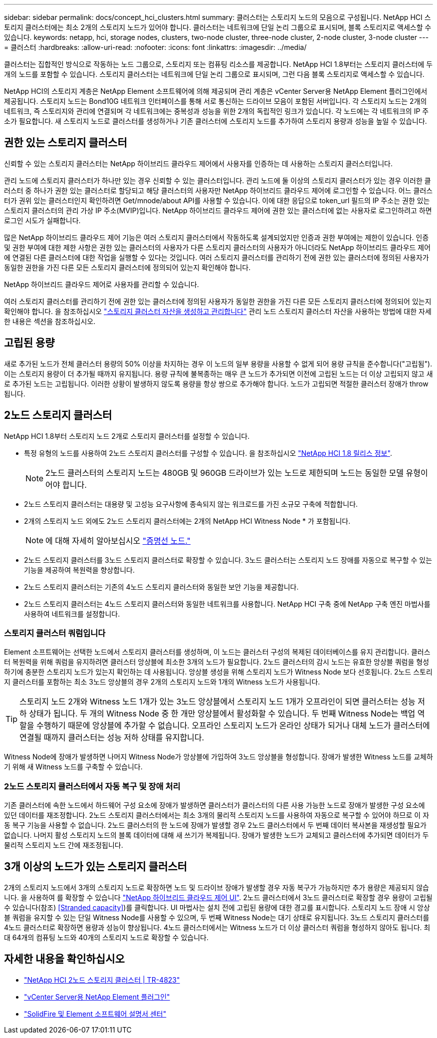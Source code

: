 ---
sidebar: sidebar 
permalink: docs/concept_hci_clusters.html 
summary: 클러스터는 스토리지 노드의 모음으로 구성됩니다. NetApp HCI 스토리지 클러스터에는 최소 2개의 스토리지 노드가 있어야 합니다. 클러스터는 네트워크에 단일 논리 그룹으로 표시되며, 블록 스토리지로 액세스할 수 있습니다. 
keywords: netapp, hci, storage nodes, clusters, two-node cluster, three-node cluster, 2-node cluster, 3-node cluster 
---
= 클러스터
:hardbreaks:
:allow-uri-read: 
:nofooter: 
:icons: font
:linkattrs: 
:imagesdir: ../media/


[role="lead"]
클러스터는 집합적인 방식으로 작동하는 노드 그룹으로, 스토리지 또는 컴퓨팅 리소스를 제공합니다. NetApp HCI 1.8부터는 스토리지 클러스터에 두 개의 노드를 포함할 수 있습니다. 스토리지 클러스터는 네트워크에 단일 논리 그룹으로 표시되며, 그런 다음 블록 스토리지로 액세스할 수 있습니다.

NetApp HCI의 스토리지 계층은 NetApp Element 소프트웨어에 의해 제공되며 관리 계층은 vCenter Server용 NetApp Element 플러그인에서 제공됩니다. 스토리지 노드는 Bond10G 네트워크 인터페이스를 통해 서로 통신하는 드라이브 모음이 포함된 서버입니다. 각 스토리지 노드는 2개의 네트워크, 즉 스토리지와 관리에 연결되며 각 네트워크에는 중복성과 성능을 위한 2개의 독립적인 링크가 있습니다. 각 노드에는 각 네트워크의 IP 주소가 필요합니다. 새 스토리지 노드로 클러스터를 생성하거나 기존 클러스터에 스토리지 노드를 추가하여 스토리지 용량과 성능을 높일 수 있습니다.



== 권한 있는 스토리지 클러스터

신뢰할 수 있는 스토리지 클러스터는 NetApp 하이브리드 클라우드 제어에서 사용자를 인증하는 데 사용하는 스토리지 클러스터입니다.

관리 노드에 스토리지 클러스터가 하나만 있는 경우 신뢰할 수 있는 클러스터입니다. 관리 노드에 둘 이상의 스토리지 클러스터가 있는 경우 이러한 클러스터 중 하나가 권한 있는 클러스터로 할당되고 해당 클러스터의 사용자만 NetApp 하이브리드 클라우드 제어에 로그인할 수 있습니다. 어느 클러스터가 권위 있는 클러스터인지 확인하려면 Get/mnode/about API를 사용할 수 있습니다. 이에 대한 응답으로 token_url 필드의 IP 주소는 권한 있는 스토리지 클러스터의 관리 가상 IP 주소(MVIP)입니다. NetApp 하이브리드 클라우드 제어에 권한 있는 클러스터에 없는 사용자로 로그인하려고 하면 로그인 시도가 실패합니다.

많은 NetApp 하이브리드 클라우드 제어 기능은 여러 스토리지 클러스터에서 작동하도록 설계되었지만 인증과 권한 부여에는 제한이 있습니다. 인증 및 권한 부여에 대한 제한 사항은 권한 있는 클러스터의 사용자가 다른 스토리지 클러스터의 사용자가 아니더라도 NetApp 하이브리드 클라우드 제어에 연결된 다른 클러스터에 대한 작업을 실행할 수 있다는 것입니다. 여러 스토리지 클러스터를 관리하기 전에 권한 있는 클러스터에 정의된 사용자가 동일한 권한을 가진 다른 모든 스토리지 클러스터에 정의되어 있는지 확인해야 합니다.

NetApp 하이브리드 클라우드 제어로 사용자를 관리할 수 있습니다.

여러 스토리지 클러스터를 관리하기 전에 권한 있는 클러스터에 정의된 사용자가 동일한 권한을 가진 다른 모든 스토리지 클러스터에 정의되어 있는지 확인해야 합니다. 을 참조하십시오 link:task_mnode_manage_storage_cluster_assets.html["스토리지 클러스터 자산을 생성하고 관리합니다"] 관리 노드 스토리지 클러스터 자산을 사용하는 방법에 대한 자세한 내용은 섹션을 참조하십시오.



== 고립된 용량

새로 추가된 노드가 전체 클러스터 용량의 50% 이상을 차지하는 경우 이 노드의 일부 용량을 사용할 수 없게 되어 용량 규칙을 준수합니다("고립됨"). 이는 스토리지 용량이 더 추가될 때까지 유지됩니다. 용량 규칙에 불복종하는 매우 큰 노드가 추가되면 이전에 고립된 노드는 더 이상 고립되지 않고 새로 추가된 노드는 고립됩니다. 이러한 상황이 발생하지 않도록 용량을 항상 쌍으로 추가해야 합니다. 노드가 고립되면 적절한 클러스터 장애가 throw됩니다.



== 2노드 스토리지 클러스터

NetApp HCI 1.8부터 스토리지 노드 2개로 스토리지 클러스터를 설정할 수 있습니다.

* 특정 유형의 노드를 사용하여 2노드 스토리지 클러스터를 구성할 수 있습니다. 을 참조하십시오 https://library.netapp.com/ecm/ecm_download_file/ECMLP2865021["NetApp HCI 1.8 릴리스 정보"^].
+

NOTE: 2노드 클러스터의 스토리지 노드는 480GB 및 960GB 드라이브가 있는 노드로 제한되며 노드는 동일한 모델 유형이어야 합니다.

* 2노드 스토리지 클러스터는 대용량 및 고성능 요구사항에 종속되지 않는 워크로드를 가진 소규모 구축에 적합합니다.
* 2개의 스토리지 노드 외에도 2노드 스토리지 클러스터에는 2개의 NetApp HCI Witness Node * 가 포함됩니다.
+

NOTE: 에 대해 자세히 알아보십시오 link:concept_hci_nodes.html["증명선 노드."]

* 2노드 스토리지 클러스터를 3노드 스토리지 클러스터로 확장할 수 있습니다. 3노드 클러스터는 스토리지 노드 장애를 자동으로 복구할 수 있는 기능을 제공하여 복원력을 향상합니다.
* 2노드 스토리지 클러스터는 기존의 4노드 스토리지 클러스터와 동일한 보안 기능을 제공합니다.
* 2노드 스토리지 클러스터는 4노드 스토리지 클러스터와 동일한 네트워크를 사용합니다. NetApp HCI 구축 중에 NetApp 구축 엔진 마법사를 사용하여 네트워크를 설정합니다.




=== 스토리지 클러스터 쿼럼입니다

Element 소프트웨어는 선택한 노드에서 스토리지 클러스터를 생성하며, 이 노드는 클러스터 구성의 복제된 데이터베이스를 유지 관리합니다. 클러스터 복원력을 위해 쿼럼을 유지하려면 클러스터 앙상블에 최소한 3개의 노드가 필요합니다. 2노드 클러스터의 감시 노드는 유효한 앙상블 쿼럼을 형성하기에 충분한 스토리지 노드가 있는지 확인하는 데 사용됩니다. 앙상블 생성을 위해 스토리지 노드가 Witness Node 보다 선호됩니다. 2노드 스토리지 클러스터를 포함하는 최소 3노드 앙상블의 경우 2개의 스토리지 노드와 1개의 Witness 노드가 사용됩니다.


TIP: 스토리지 노드 2개와 Witness 노드 1개가 있는 3노드 앙상블에서 스토리지 노드 1개가 오프라인이 되면 클러스터는 성능 저하 상태가 됩니다. 두 개의 Witness Node 중 한 개만 앙상블에서 활성화할 수 있습니다. 두 번째 Witness Node는 백업 역할을 수행하기 때문에 앙상블에 추가할 수 없습니다. 오프라인 스토리지 노드가 온라인 상태가 되거나 대체 노드가 클러스터에 연결될 때까지 클러스터는 성능 저하 상태를 유지합니다.

Witness Node에 장애가 발생하면 나머지 Witness Node가 앙상블에 가입하여 3노드 앙상블을 형성합니다. 장애가 발생한 Witness 노드를 교체하기 위해 새 Witness 노드를 구축할 수 있습니다.



=== 2노드 스토리지 클러스터에서 자동 복구 및 장애 처리

기존 클러스터에 속한 노드에서 하드웨어 구성 요소에 장애가 발생하면 클러스터가 클러스터의 다른 사용 가능한 노드로 장애가 발생한 구성 요소에 있던 데이터를 재조정합니다. 2노드 스토리지 클러스터에서는 최소 3개의 물리적 스토리지 노드를 사용하여 자동으로 복구할 수 있어야 하므로 이 자동 복구 기능을 사용할 수 없습니다. 2노드 클러스터의 한 노드에 장애가 발생할 경우 2노드 클러스터에서 두 번째 데이터 복사본을 재생성할 필요가 없습니다. 나머지 활성 스토리지 노드의 블록 데이터에 대해 새 쓰기가 복제됩니다. 장애가 발생한 노드가 교체되고 클러스터에 추가되면 데이터가 두 물리적 스토리지 노드 간에 재조정됩니다.



== 3개 이상의 노드가 있는 스토리지 클러스터

2개의 스토리지 노드에서 3개의 스토리지 노드로 확장하면 노드 및 드라이브 장애가 발생할 경우 자동 복구가 가능하지만 추가 용량은 제공되지 않습니다. 을 사용하여 를 확장할 수 있습니다 link:task_hcc_expand_storage.html["NetApp 하이브리드 클라우드 제어 UI"]. 2노드 클러스터에서 3노드 클러스터로 확장할 경우 용량이 고립될 수 있습니다(참조) <<Stranded capacity>>)를 클릭합니다. UI 마법사는 설치 전에 고립된 용량에 대한 경고를 표시합니다. 스토리지 노드 장애 시 앙상블 쿼럼을 유지할 수 있는 단일 Witness Node를 사용할 수 있으며, 두 번째 Witness Node는 대기 상태로 유지됩니다. 3노드 스토리지 클러스터를 4노드 클러스터로 확장하면 용량과 성능이 향상됩니다. 4노드 클러스터에서는 Witness 노드가 더 이상 클러스터 쿼럼을 형성하지 않아도 됩니다. 최대 64개의 컴퓨팅 노드와 40개의 스토리지 노드로 확장할 수 있습니다.



== 자세한 내용을 확인하십시오

* https://www.netapp.com/us/media/tr-4823.pdf["NetApp HCI 2노드 스토리지 클러스터 | TR-4823"^]
* https://docs.netapp.com/us-en/vcp/index.html["vCenter Server용 NetApp Element 플러그인"^]
* http://docs.netapp.com/sfe-122/index.jsp["SolidFire 및 Element 소프트웨어 설명서 센터"^]


